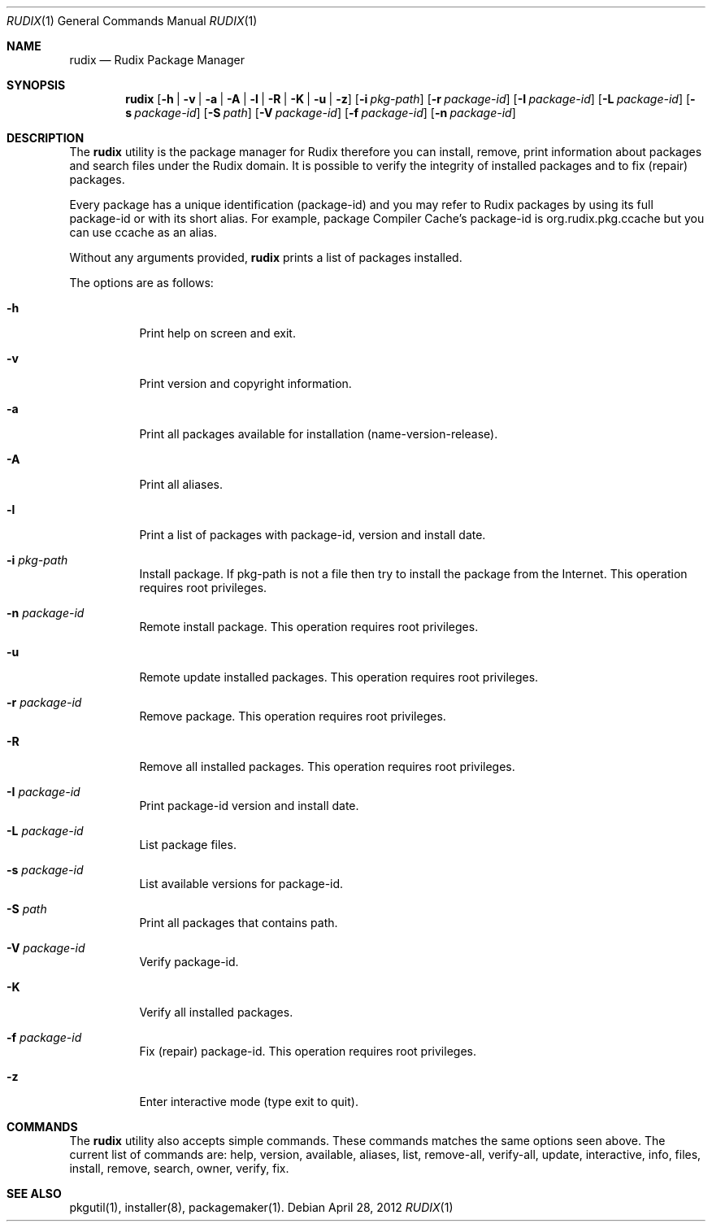 .\"
.\" Copyright (c) 2005-2012 Ruda Moura
.\"
.Dd April 28, 2012
.Dt RUDIX 1
.Os
.Sh NAME
.Nm rudix
.Nd Rudix Package Manager
.Sh SYNOPSIS
.Nm
.Op Fl h | v | a | A | l | R | K | u | z
.Op Fl i Ar pkg-path
.Op Fl r Ar package-id
.Op Fl I Ar package-id
.Op Fl L Ar package-id
.Op Fl s Ar package-id
.Op Fl S Ar path
.Op Fl V Ar package-id
.Op Fl f Ar package-id
.Op Fl n Ar package-id
.Sh DESCRIPTION
The
.Nm
utility is the package manager for Rudix therefore you can install, remove, print information about packages and search files under the Rudix domain. It is possible to verify the integrity of installed packages and to fix (repair) packages.
.Pp
Every package has a unique identification (package-id) and you may refer to Rudix packages by using its full package-id or with its short alias. For example, package Compiler Cache's package-id is org.rudix.pkg.ccache but you can use ccache as an alias.
.Pp
Without any arguments provided,
.Nm
prints a list of packages installed.
.Pp
The options are as follows:
.Bl -tag -width indent
.It Fl h
Print help on screen and exit.
.It Fl v
Print version and copyright information.
.It Fl a
Print all packages available for installation (name-version-release).
.It Fl A
Print all aliases.
.It Fl l
Print a list of packages with package-id, version and install date.
.It Fl i Ar pkg-path
Install package. If pkg-path is not a file then try to install the package from the Internet. This operation requires root privileges.
.It Fl n Ar package-id
Remote install package. This operation requires root privileges.
.It Fl u
Remote update installed packages. This operation requires root privileges.
.It Fl r Ar package-id
Remove package. This operation requires root privileges.
.It Fl R
Remove all installed packages. This operation requires root privileges.
.It Fl I Ar package-id
Print package-id version and install date.
.It Fl L Ar package-id
List package files.
.It Fl s Ar package-id
List available versions for package-id.
.It Fl S Ar path
Print all packages that contains path.
.It Fl V Ar package-id
Verify package-id.
.It Fl K
Verify all installed packages.
.It Fl f Ar package-id
Fix (repair) package-id. This operation requires root privileges.
.It Fl z
Enter interactive mode (type exit to quit).
.El
.Sh COMMANDS
The
.Nm
utility also accepts simple commands. These commands matches the same options seen above. The current list of commands are: help, version, available, aliases, list, remove-all, verify-all, update, interactive, info, files, install, remove, search, owner, verify, fix.
.Sh SEE ALSO
pkgutil(1), installer(8), packagemaker(1).

